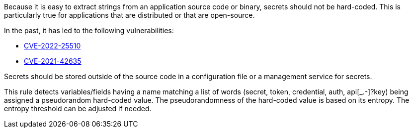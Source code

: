 Because it is easy to extract strings from an application source code or binary, secrets should not be hard-coded. This is particularly true for applications that are distributed or that are open-source.


In the past, it has led to the following vulnerabilities:

* http://cve.mitre.org/cgi-bin/cvename.cgi?name=CVE-2022-25510[CVE-2022-25510]
* http://cve.mitre.org/cgi-bin/cvename.cgi?name=CVE-2021-42635[CVE-2021-42635]

Secrets should be stored outside of the source code in a configuration file or a management service for secrets. 


This rule detects variables/fields having a name matching a list of words (secret, token, credential, auth, api[_.-]?key) being assigned a pseudorandom hard-coded value.
The pseudorandomness of the hard-coded value is based on its entropy. The entropy threshold can be adjusted if needed.

